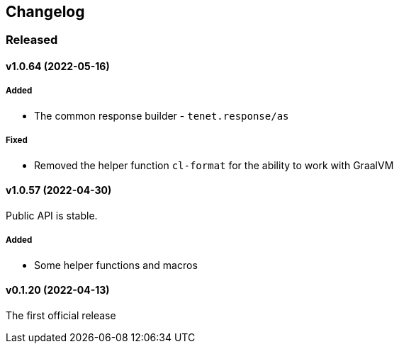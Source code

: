== Changelog

=== Released

==== v1.0.64 (2022-05-16)

===== Added

- The common response builder - `tenet.response/as`

===== Fixed

- Removed the helper function `cl-format` for the ability to work with GraalVM

==== v1.0.57 (2022-04-30)

Public API is stable.

===== Added

- Some helper functions and macros

==== v0.1.20 (2022-04-13)

The first official release
